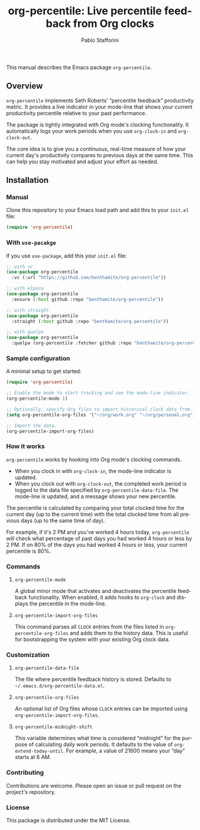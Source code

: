 #+title: org-percentile: Live percentile feedback from Org clocks
#+author: Pablo Stafforini
#+language: en
#+options: ':t toc:nil author:t email:t num:t
#+startup: content

This manual describes the Emacs package =org-percentile=.

** Overview
:PROPERTIES:
:CUSTOM_ID: h:a09b70a2-ae0b-4855-ac14-1dddfc8e3241
:ID:       86021BE2-A5C7-42E3-89BF-AFD80E92A7AF
:END:

=org-percentile= implements Seth Roberts’ “percentile feedback”
productivity metric. It provides a live indicator in your mode-line
that shows your current productivity percentile relative to your past
performance.

The package is tightly integrated with Org mode's clocking functionality.
It automatically logs your work periods when you use =org-clock-in= and
=org-clock-out=.

The core idea is to give you a continuous, real-time measure of how
your current day's productivity compares to previous days at the same
time. This can help you stay motivated and adjust your effort as needed.

** Installation
:PROPERTIES:
:ID:       A157F078-925A-4232-A982-59D3358167FB
:END:

*** Manual
:PROPERTIES:
:ID:       EB432794-7213-4027-949A-313218C7566B
:END:

Clone this repository to your Emacs load path and add this to your =init.el= file:

#+begin_src emacs-lisp
(require 'org-percentile)
#+end_src

*** With =use-pacakge=
:PROPERTIES:
:ID:       8BA1C103-6B36-4D66-A0F1-9E1297788196
:END:
If you use =use-package=, add this your =init.el= file:

#+begin_src emacs-lisp
;; with vc
(use-package org-percentile
  :vc (:url "https://github.com/benthamite/org-percentile"))

;; with elpaca
(use-package org-percentile
  :ensure (:host github :repo "benthamite/org-percentile"))

;; with straight
(use-package org-percentile
  :straight (:host github :repo "benthamite/org-percentile"))

;; with quelpa
(use-package org-percentile
  :quelpa (org-percentile :fetcher github :repo "benthamite/org-percentile"))
        #+end_src


*** Sample configuration
:PROPERTIES:
:CUSTOM_ID: h:5d16932d-4f7b-493d-8e6a-e5c396b15fd6
:ID:       AC9FDD00-8F52-48C6-AD16-BA754EBED8BF
:END:

A minimal setup to get started:

#+begin_src emacs-lisp
(require 'org-percentile)

;; Enable the mode to start tracking and see the mode-line indicator.
(org-percentile-mode 1)

;; Optionally, specify Org files to import historical clock data from.
(setq org-percentile-org-files '("~/org/work.org" "~/org/personal.org"))

;; Import the data.
(org-percentile-import-org-files)
#+end_src

*** How it works
:PROPERTIES:
:CUSTOM_ID: h:17896c8c-d97a-4faa-abf6-31df99746ca6
:ID:       E3E49E55-A1B8-4D2D-889D-7EAE6E94513C
:END:

=org-percentile= works by hooking into Org mode's clocking commands.

- When you clock in with =org-clock-in=, the mode-line indicator is updated.
- When you clock out with =org-clock-out=, the completed work period is
  logged to the data file specified by =org-percentile-data-file=. The
  mode-line is updated, and a message shows your new percentile.

The percentile is calculated by comparing your total clocked time for
the current day (up to the current time) with the total clocked time
from all previous days (up to the same time of day).

For example, if it's 2 PM and you've worked 4 hours today, =org-percentile=
will check what percentage of past days you had worked 4 hours or less by 2 PM.
If on 80% of the days you had worked 4 hours or less, your current
percentile is 80%.

*** Commands
:PROPERTIES:
:CUSTOM_ID: h:6a92a8b5-d766-42cc-8e5b-8dc255466a23
:ID:       E4D5F444-C2CC-4800-A0DD-2CB7EE7FBEBB
:END:

**** =org-percentile-mode=
:PROPERTIES:
:ID:       C6BD047A-1486-45AA-862A-ECE62C32E83C
:END:
A global minor mode that activates and deactivates the percentile
feedback functionality. When enabled, it adds hooks to =org-clock= and
displays the percentile in the mode-line.

**** =org-percentile-import-org-files=
:PROPERTIES:
:ID:       C9283E78-EAE8-4445-8FDA-E9D4C60CE688
:END:
This command parses all =CLOCK= entries from the files listed in
=org-percentile-org-files= and adds them to the history data. This is
useful for bootstrapping the system with your existing Org clock data.

*** Customization
:PROPERTIES:
:CUSTOM_ID: h:f9204f1f-fcee-49b1-8081-16a08a338099
:ID:       17615C1C-4D0C-4A8B-99D0-DCDDD0CE9015
:END:

**** =org-percentile-data-file=
:PROPERTIES:
:ID:       DF960394-02AE-4EFF-9270-39892A65FA18
:END:
The file where percentile feedback history is stored. Defaults to
=~/.emacs.d/org-percentile-data.el=.

**** =org-percentile-org-files=
:PROPERTIES:
:ID:       8307CD55-65A9-4C0A-86F6-3EA87ED41D79
:END:
An optional list of Org files whose =CLOCK= entries can be imported
using =org-percentile-import-org-files=.

**** =org-percentile-midnight-shift=
:PROPERTIES:
:ID:       A051E1E9-15FF-4350-80BA-B8028643F450
:END:
This variable determines what time is considered "midnight" for the
purpose of calculating daily work periods. It defaults to the value of
=org-extend-today-until=. For example, a value of 21600 means your
"day" starts at 6 AM.

*** Contributing
:PROPERTIES:
:CUSTOM_ID: h:1ebe4865-c001-4747-a6f2-0fe45aad71cd
:ID:       8181416C-4A32-4F68-8206-531D84A2ABE8
:END:

Contributions are welcome. Please open an issue or pull request on the
project's repository.

*** License
:PROPERTIES:
:CUSTOM_ID: h:40b18bb2-4dc1-4202-bd0b-6fab535b2a0f
:ID:       E60A8D6C-56F0-477B-8802-7F14B01C6C36
:END:

This package is distributed under the MIT License.
